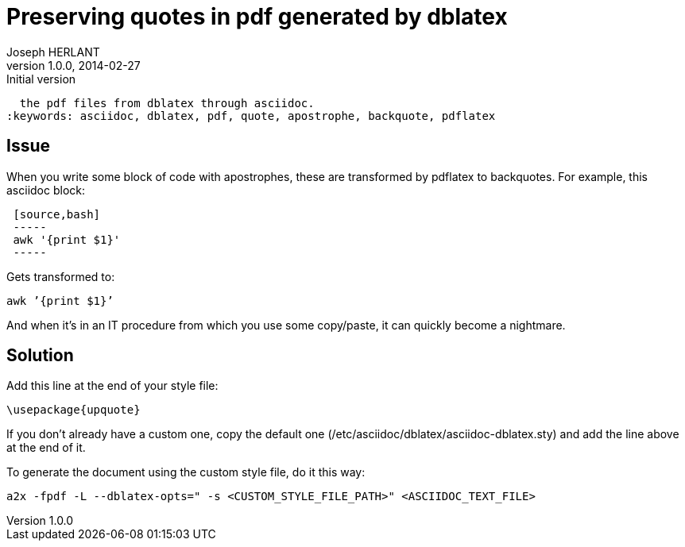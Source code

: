 Preserving quotes in pdf generated by dblatex
=============================================
Joseph HERLANT
v1.0.0, 2014-02-27 : Initial version
:Author Initials: Joseph HERLANT
:description: Explanations about how to get rid of the ugly quotes generated in
  the pdf files from dblatex through asciidoc.
:keywords: asciidoc, dblatex, pdf, quote, apostrophe, backquote, pdflatex

Issue
-----

When you write some block of code with apostrophes, these are transformed by
pdflatex to backquotes. For example, this asciidoc block:

-----
 [source,bash]
 -----
 awk '{print $1}'
 -----
-----

Gets transformed to:
-----
awk ’{print $1}’
-----

And when it's in an IT procedure from which you use some copy/paste, it can
quickly become a nightmare.


Solution
--------

Add this line at the end of your style file:
-----
\usepackage{upquote}
-----

If you don't already have a custom one, copy the default one
(/etc/asciidoc/dblatex/asciidoc-dblatex.sty) and add the line above at the end
of it.

To generate the document using the custom style file, do it this way:
-----
a2x -fpdf -L --dblatex-opts=" -s <CUSTOM_STYLE_FILE_PATH>" <ASCIIDOC_TEXT_FILE>
-----

